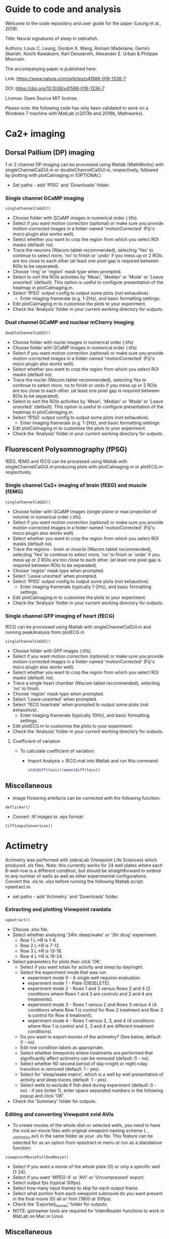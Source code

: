 #+STARTUP: hidestars
#+STARTUP: showall

* Guide to code and analysis

Welcome to the code repository and user guide for the paper (Leung et al., 2019). 

Title: Neural signatures of sleep in zebrafish.

Authors: Louis C. Leung, Gordon X. Wang, Romain Madelaine, Gemini Skariah, Koichi Kawakami, Karl Deisseroth, Alexander E. Urban & Philippe Mourrain.

The accompanying paper is published here:

Link: https://www.nature.com/articles/s41586-019-1336-7

DOI: https://doi.org/10.1038/s41586-019-1336-7

License: Open Source MIT license.

Please note: the following code has only been validated to work on a Windows 7 machine with MatLab (v2013b and 2016b, Mathworks).

* Ca2+ imaging
** Dorsal Pallium (DP) imaging
1 or 2 channel DP imaging can be processed using Matlab (MathWorks) with singleChannelCaGUI.m or doubleChannelCaGUI.m, respectively, followed by plotting with plotCaImaging.m (OPTIONAL).
  - Set paths - add 'fPSG' and 'Downloads' folder.
*** Single channel GCaMP imaging
#+BEGIN_EXAMPLE
  singleChannelCaGUI()
#+END_EXAMPLE
  - Choose folder with GCaMP images in numerical order (.tifs).
  - Select if you want motion correction (optional) or make sure you provide motion-corrected images in a folder named 'motionCorrected' (Fiji's moco plugin also works well).
  - Select whether you want to crop the region from which you select ROI masks (default: no).
  - Trace the neurons (Wacom tablet recommended), selecting 'Yes' to continue to select more, 'no' to finish or 'undo' if you mess up or 2 ROIs are too close to each other (at least one pixel gap is required between ROIs to be separated).
  - Choose 'ring' or 'region' mask type when prompted.
  - Select to sort the ROIs activities by 'Mean', 'Median' or 'Mode' or 'Leave unsorted' (default).  This option is useful to configure presentation of the heatmap in plotCaImaging.m. 
  - Select 'fPSG' output config to output some plots (not exhaustive).
    - Enter imaging framerate (e.g. 1-2Hz), and basic formatting settings.
  - Edit plotCaImaging.m to customise the plots to your experiment.
  - Check the 'Analysis' folder in your current working directory for outputs.

*** Dual channel GCaMP and nuclear mCherry imaging
#+BEGIN_EXAMPLE
doubleChannelCaGUI()
#+END_EXAMPLE
  - Choose folder with nuclei images in numerical order (.tifs)
  - Choose folder with GCaMP images in numerical order (.tifs)
  - Select if you want motion correction (optional) or make sure you provide motion-corrected images in a folder named 'motionCorrected' (Fiji's moco plugin also works well).
  - Select whether you want to crop the region from which you select ROI masks (default no).
  - Trace the nuclei (Wacom tablet recommended), selecting Yes to continue to select more, no to finish or undo if you mess up or 2 ROIs are too close to each other. (at least one pixel gap is required between ROIs to be separated).
  - Select to sort the ROIs activities by 'Mean', 'Median' or 'Mode' or 'Leave unsorted' (default).  This option is useful to configure presentation of the heatmap in plotCaImaging.m. 
  - Select 'fPSG' output config to output some plots (not exhaustive).
    - Enter imaging framerate (e.g. 1-2Hz), and basic formatting settings.
  - Edit plotCaImaging.m to customise the plots to your experiment.
  - Check the 'Analysis' folder in your current working directory for outputs.

** Fluorescent Polysomnography (fPSG)
fEEG, fEMG and fECG can be processed using Matlab with singleChannelCaGUI.m producing plots with plotCaImaging.m or plotECG.m respectively.
*** Single channel Ca2+ imaging of brain (fEEG) and muscle (fEMG)
#+BEGIN_EXAMPLE
  singleChannelCaGUI()
#+END_EXAMPLE
  - Choose folder with GCaMP images (single plane or max projection of volume) in numerical order (.tifs).
  - Select if you want motion correction (optional) or make sure you provide motion-corrected images in a folder named 'motionCorrected' (Fiji's moco plugin also works well).
  - Select whether you want to crop the region from which you select ROI masks (default no).
  - Trace the regions - brain or muscle (Wacom tablet recommended), selecting 'Yes' to continue to select more, 'no' to finish or 'undo' if you mess up or 2 ROIs are too close to each other. (at least one pixel gap is required between ROIs to be separated).
  - Choose 'region' mask type when prompted.
  - Select 'Leave unsorted' when prompted.
  - Select 'fPSG' output config to output some plots (not exhaustive).
    - Enter imaging framerate (typically 1-2Hz), and basic formatting settings.
  - Edit plotCaImaging.m to customise the plots to your experiment.
  - Check the 'Analysis' folder in your current working directory for outputs.

*** Single channel GFP imaging of heart (fECG)
fECG can be processed using Matlab with singleChannelCaGUI.m and running peakAnalysis from plotECG.m
#+BEGIN_EXAMPLE
  singleChannelCaGUI()
#+END_EXAMPLE
  - Choose folder with GFP images (.tifs).
  - Select if you want motion correction (optional) or make sure you provide motion-corrected images in a folder named 'motionCorrected' (Fiji's moco plugin also works well).
  - Select whether you want to crop the region from which you select ROI masks (default: no).
  - Trace a single heart chamber (Wacom tablet recommended), selecting 'no' to finish.
  - Choose 'region' mask type when prompted.
  - Select 'Leave unsorted' when prompted.
  - Select 'fECG heartrate' when prompted to output some plots (not exhaustive).
    - Enter imaging framerate (typically 10Hz), and basic formatting settings.
  - Edit plotECG.m to customise the plots to your experiment.
  - Check the 'Analysis' folder in your current working directory for outputs.
**** Coefficient of variation
  - To calculate coefficient of variation:
    - Import Analysis > fECG.mat into Matlab and run this command:
      #+BEGIN_SRC matlab
         std(diff(locs))/mean(diff(locs))
      #+END_SRC
** Miscellaneous
   - Image flickering artefacts can be corrected with the following function:
   #+BEGIN_EXAMPLE
     deflicker()
   #+END_EXAMPLE
   - Convert .tif images to .eps format:
   #+BEGIN_EXAMPLE
     tifftoepsConversion()
   #+END_EXAMPLE

* Actimetry
Actimetry was performed with zebraLab (Viewpoint Life Sciences) which produced .xls files. Note: this currently works for 24 well plates where each 6-well-row is a different condition, but should be straightforward to extend to any number of wells as well as other experimental configurations.  Convert the .xls to .xlsx before running the following Matlab script: vpextract.m.
- set paths - add 'Actimetry' and 'Downloads' folder.
*** Extracting and plotting Viewpoint rawdata
#+BEGIN_EXAMPLE
  vpextract()
#+END_EXAMPLE
  - Choose .xlsx file.
  - Select whether analysing '24hr sleep/wake' or '3hr drug' experiment.
    - Row 1 L->R is 1-6.
    - Row 2 L->R is 7-12.
    - Row 3 L->R is 13-18.
    - Row 4 L->R is 19-24.
  - Select parameters for plots then click 'OK'.
    - Select if you want totals for activity and sleep by day/night.
    - Select the experiment mode that was run.
      - experiment mode 0 - A single well requires evaluation.
      - experiment mode 1 - Plate (OBSELETE).
      - experiment mode 2 - Rows 1 and 3 versus Rows 2 and 4 (2 conditions where Rows 1 and 3 are controls and 2 and 4 are treatments).
      - experiment mode 3 - Rows 1 versus 2 and Rows 3 versus 4 (4 conditions where Row 1 is control for Row 2 treatment and Row 3 is control for Row 4 treatment).
      - experiment mode 4 - Rows 1 versus 2, 3, and 4 (4 conditions where Row 1 is control and 2, 3 and 4 are different treatment conditions).
    - Do you want to export movies of the actimetry? (See below, default: 0 - no).
    - Edit row condition labels as appropriate.
    - Select whether timepoints where treatments are performed that significantly affect actimetry can be removed (default: 0 - no).
    - Select whether 60 second period of day->night or night->day transition is removed (default: 1 - yes).
    - Select for 'sleep/wake matrix', which is a well by well presentation of activity and sleep traces (default: 1 - yes). 
    - Select wells to exclude if fish died during experiment (default: 0 - no) - if yes (enter 1), enter space separated numbers in the following popup and click 'OK'.
  - Check the 'Summary' folder for outputs.

*** Editing and converting Viewpoint xvid AVIs
  - To create movies of the whole dish or selected wells, you need to have the xvid avi movie files with original viewpoint naming scheme (..._c001_000x.avi) in the same folder as your .xls file. This feature can be selected for as an option from vpextract.m menu or run as a standalone function:
#+BEGIN_EXAMPLE
  viewpointMovieFullOneMovie()
#+END_EXAMPLE
    - Select if you want a movie of the whole plate (0) or only a specific well (1-24).
    - Select if you want 'MPEG-4' or 'AVI' or 'Uncompressed' export.
    - Select output fps (typical 30fps).
    - Select how many input frames to skip for each output frame.
    - Select what portion from each viewpoint submovie do you want present in the final movie (0) all or 1min (1800 at 30fps).
    - Check the 'Exported_movies' folder for outputs.
    - NOTE: gstreamer tools are required for VideoReader functions to work in MatLab on Mac or Linux.

** Miscellaneous
 - Functions to convert avi -> mp4 formats and vice versa are also available:
  #+BEGIN_EXAMPLE
    avitomp4Convert()
    mp4toaviConvert()
  #+END_EXAMPLE

* Arduino
This script was used for producing randomised tapping for Wake Maintenance (WM). Find the Arduino IDE here to upload to the board (https://www.arduino.cc/en/Main/Software)
- Wake_Maintenance.ino

* Fiji
Helper functions used with Fiji/ImageJ for processing images and producing AVIs from timelapse imaging. 
